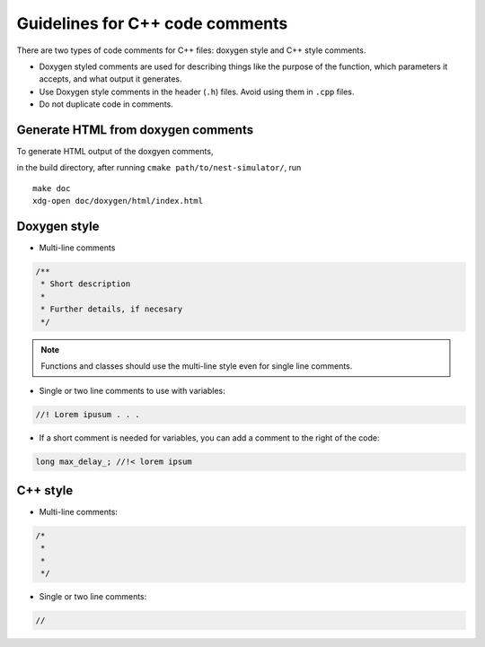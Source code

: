 Guidelines for C++ code comments
=================================

There are two types of code comments for C++ files: doxygen style and C++ style comments.

* Doxygen styled comments are used for describing things like the purpose of the function, which parameters it accepts, and what output it generates.
* Use Doxygen style comments in the header (``.h``)  files. Avoid using them in ``.cpp`` files.
* Do not duplicate code in comments.
..  Include the variable name in functions in header file to match cpp file.


Generate HTML from doxygen comments
~~~~~~~~~~~~~~~~~~~~~~~~~~~~~~~~~~~

To generate HTML output of the doxgyen comments,

in the build directory, after running ``cmake path/to/nest-simulator/``,
run

::

   make doc
   xdg-open doc/doxygen/html/index.html

.. seealso::

  See `the official doxygen documentation <https://www.doxygen.nl/>`_ for details.


Doxygen style
~~~~~~~~~~~~~

* Multi-line comments

.. code-block:: cpp

  /**
   * Short description
   *
   * Further details, if necesary
   */

.. note::

    Functions and classes should use the multi-line style even for single line comments.

* Single or two line comments to use with variables:

.. code-block:: cpp

   //! Lorem ipusum . . .


* If a short comment is needed for variables, you can add a comment to the right of the code:

.. code-block:: cpp

  long max_delay_; //!< lorem ipsum

C++ style
~~~~~~~~~

* Multi-line comments:

.. code-block:: cpp

  /*
   *
   *
   */

* Single or two line comments:

.. code-block:: cpp

 //




